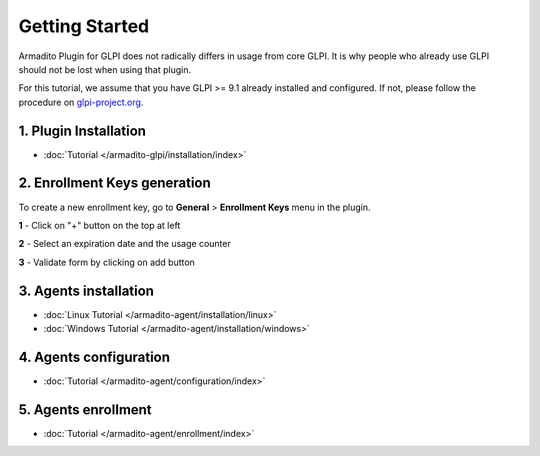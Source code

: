 Getting Started
===============

Armadito Plugin for GLPI does not radically differs in usage from core GLPI.
It is why people who already use GLPI should not be lost when using that plugin.

For this tutorial, we assume that you have GLPI >= 9.1 already installed and configured.
If not, please follow the procedure on `glpi-project.org <http://glpi-project.org/spip.php?article61>`_.

1. Plugin Installation
~~~~~~~~~~~~~~~~~~~~~~

* :doc:`Tutorial  </armadito-glpi/installation/index>`

2. Enrollment Keys generation
~~~~~~~~~~~~~~~~~~~~~~~~~~~~~

To create a new enrollment key, go to **General** > **Enrollment Keys** menu in the plugin.

**1** - Click on "+" button on the top at left

**2** - Select an expiration date and the usage counter

**3** - Validate form by clicking on add button

3. Agents installation
~~~~~~~~~~~~~~~~~~~~~~

* :doc:`Linux Tutorial  </armadito-agent/installation/linux>`
* :doc:`Windows Tutorial  </armadito-agent/installation/windows>`

4. Agents configuration
~~~~~~~~~~~~~~~~~~~~~~~

* :doc:`Tutorial  </armadito-agent/configuration/index>`

5. Agents enrollment
~~~~~~~~~~~~~~~~~~~~

* :doc:`Tutorial </armadito-agent/enrollment/index>`
